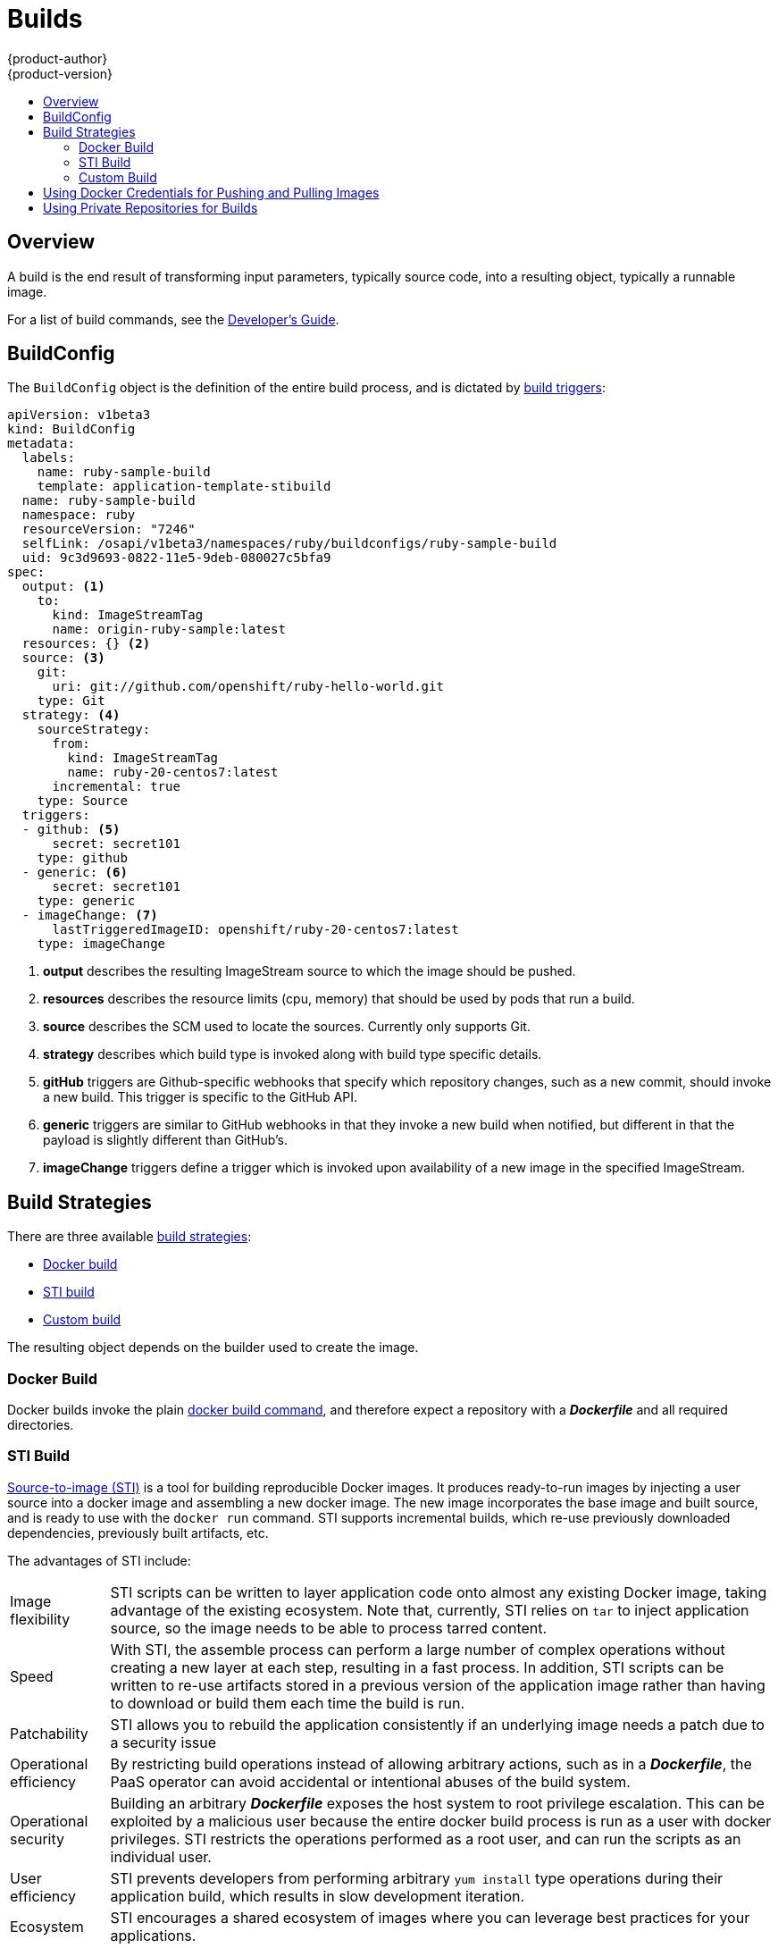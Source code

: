 = Builds
{product-author}
{product-version}
:data-uri:
:icons:
:experimental:
:toc: macro
:toc-title:

toc::[]

== Overview
A build is the end result of transforming input parameters, typically source code, into a resulting object, typically a runnable image.

For a list of build commands, see the
link:../../dev_guide/builds.html[Developer's Guide].

== BuildConfig
The `BuildConfig` object is the definition of the entire build process, and is dictated by link:../../dev_guide/builds.html#build-triggers[build triggers]:

====
----
apiVersion: v1beta3
kind: BuildConfig
metadata:
  labels:
    name: ruby-sample-build
    template: application-template-stibuild
  name: ruby-sample-build
  namespace: ruby
  resourceVersion: "7246"
  selfLink: /osapi/v1beta3/namespaces/ruby/buildconfigs/ruby-sample-build
  uid: 9c3d9693-0822-11e5-9deb-080027c5bfa9
spec:
  output: <1>
    to:
      kind: ImageStreamTag
      name: origin-ruby-sample:latest
  resources: {} <2>
  source: <3>
    git:
      uri: git://github.com/openshift/ruby-hello-world.git
    type: Git
  strategy: <4>
    sourceStrategy:
      from:
        kind: ImageStreamTag
        name: ruby-20-centos7:latest
      incremental: true
    type: Source
  triggers:
  - github: <5>
      secret: secret101
    type: github
  - generic: <6>
      secret: secret101
    type: generic
  - imageChange: <7>
      lastTriggeredImageID: openshift/ruby-20-centos7:latest
    type: imageChange

----
<1> *output* describes the resulting ImageStream source to which the
image should be pushed.
<2> *resources* describes the resource limits (cpu, memory) that should be used
by pods that run a build.
<3> *source* describes the SCM used to locate the sources. Currently only
supports Git.
<4> *strategy* describes which build type is invoked along with build type
specific details.
<5> *gitHub* triggers are Github-specific webhooks that specify which repository
changes, such as a new commit, should invoke a new build. This trigger is
specific to the GitHub API.
<6> *generic* triggers are similar to GitHub webhooks in that they invoke a new
build when notified, but different in that the payload is slightly different
than GitHub's.
<7> *imageChange* triggers define a trigger which is invoked upon availability
of a new image in the specified ImageStream.
====

== Build Strategies

There are three available link:openshift_model.html#build-strategies[build strategies]:

* link:#docker-build[Docker build]
* link:#sti-build[STI build]
* link:#custom-build[Custom build]

The resulting object depends on the builder used to create the image.

[#docker-build]
=== Docker Build
Docker builds invoke the plain https://docs.docker.com/reference/commandline/cli/#build[docker build command], and therefore expect a repository with a *_Dockerfile_* and all required directories.

[#sti-build]
=== STI Build
link:../../creating_images/sti.html[Source-to-image (STI)] is a tool for
building reproducible Docker images. It produces ready-to-run images by
injecting a user source into a docker image and assembling a new docker image.
The new image incorporates the base image and built source, and is ready to use
with the `docker run` command. STI supports incremental builds, which re-use
previously downloaded dependencies, previously built artifacts, etc.

The advantages of STI include:

[horizontal]
Image flexibility:: STI scripts can be written to layer application code onto
almost any existing Docker image, taking advantage of the existing ecosystem.
Note that, currently, STI relies on `tar` to inject application
source, so the image needs to be able to process tarred content.

Speed:: With STI, the assemble process can perform a large number of complex
operations without creating a new layer at each step, resulting in a fast
process. In addition, STI scripts can be written to re-use artifacts stored in a
previous version of the application image rather than having to download or
build them each time the build is run.

Patchability:: STI allows you to rebuild the application consistently if an
underlying image needs a patch due to a security issue

Operational efficiency:: By restricting build operations instead of allowing
arbitrary actions, such as in a *_Dockerfile_*, the PaaS operator can avoid
accidental or intentional abuses of the build system.

Operational security:: Building an arbitrary *_Dockerfile_* exposes the host
system to root privilege escalation. This can be exploited by a malicious user
because the entire docker build process is run as a user with docker privileges.
STI restricts the operations performed as a root user, and can run the scripts
as an individual user.

User efficiency:: STI prevents developers from performing arbitrary `yum
install` type operations during their application build, which results in slow
development iteration.

Ecosystem:: STI encourages a shared ecosystem of images where you can leverage
best practices for your applications.

[#custom-build]
=== Custom Build
Custom builds allow developers to define the specific builder image responsible
for the entire build process. The custom builder image is a plain Docker image
with embedded build process logic, such as building RPMs or building base Docker
images.

[#using-docker-credentials-for-pushing-and-pulling-images]
== Using Docker Credentials for Pushing and Pulling Images

Supply the `.dockercfg` file with valid Docker Registry credentials in order to push the output image into a private Docker Registry or pull the
builder image from the private Docker Registry that requires authentication.

The *_.dockercfg_* JSON file exists in your home directory by default and has
following format:

====

----
{
	"https://index.docker.io/v1/": { <1>
		"auth": "YWRfbGzhcGU6R2labnRib21ifTE=", <2>
		"email": "user@example.com" <3>
	}
}
----

<1> URL of the registry.
<2> Encrypted password.
<3> Email address for the login.
====

You can define multiple Docker registry entries in this file. Alternatively, you
can also add authentication entries to this file by running the `docker login`
command. The file will be created if it does not exist.

Kubernetes provides the
https://github.com/GoogleCloudPlatform/kubernetes/blob/master/docs/design/secrets.md[Secret]
resource, which is used to store your configuration and passwords. You must
first create the `*Secret*` before builds can use your *_.dockercfg_* file for
pushing the output image:

====
----
$ osc create -f secret.json
----
====

The `*data*` field for the `*Secret*` object must contain the `*dockercfg*` key
with the value set to the base64-encoded content of the *_.dockercfg_* file. For
example:

====

----
{
  "apiVersion": "v1beta3",
  "kind": "Secret",
  "metadata": {
    "name": "dockerhub"
  },
  "data": {
    "dockercfg": "6yJodHRwc1ovL2zuZGV4LmRvY21lci5aby92MS8iOnsiYXV0aCI6ImJXWnZhblJwYXpwdVoybGxkR2d4TUE9PSIsImVtYWlsIj8ibWlAbWlmby5zayJ9fQ=="
  }
}

----
====

Once you have the `*Secret*` created, you can add a `PushSecret` field into the
`Output` section of the `BuildConfig` and set it to the name of the `*Secret*`
that you created, which in the above example is `*dockerhub*`:

====
----
"parameters": {
  "output": {
    "to": {
      "name": "private-image"
    },
    "pushSecret":{
      "name":"dockerhub"
    }
  }
}
----
====

Pull the builder Docker image from a private Docker registry by specifying the
`PullSecret` field, which is part of the build strategy definition:

====
----
{
  "strategy": {
    "stiStrategy": {
      "from": {
        "kind": "DockerImage",
        "name": "docker.io/user/private_repository"
       },
       "pullSecret": {
        "name": "dockerhub"
       },
    },
    "type": "STI"
  }
}
----
====

[#using-private-repositories-for-builds]
== Using Private Repositories for Builds

Supply valid credentials to build an application from a private repository.
Currently, only SSH key based authentication is supported. The repository keys
are located in the `$HOME/.ssh/` directory, and are named `id_dsa.pub`,
`id_ecdsa.pub`, `id_ed25519.pub` or `id_rsa.pub` by default. Generate SSH key
credentials with the following command:

====

----
$ ssh-keygen -t rsa -C "your_email@example.com"
----
====

Two files will be created: the public key (as explained above) and a
corresponding private key (one of `id_dsa`, `id_ecdsa`, `id_ed25519` or
`id_rsa`). With both of these in place you should consult your source control
management (SCM) system's manual on how to upload the public key. The private
key will be used to access your private repository.

The
https://github.com/GoogleCloudPlatform/kubernetes/blob/master/docs/design/secrets.md[Secret]
resource is used to store your keys. Create the `*Secret*` first before using
the ssh key to access the private repository. The `*data*` field for the
`*Secret*` object must contain your private key with the value set to the
base64-encoded content of that file:

====

----
$ base64 -w 0 $HOME/.ssh/id_rsa
6yJodHRwc1ovL2zuZGV4LmRvY21lci5aby92MS8iOnsiYXV0aCI6ImJXWnZhblJwYXpwdVoybGxkR2d4TUE9PSIsImVtYWlsIj8ibWlAbWlmby5zayJ9fQ==
----
====

Copy the value returned from the above command and place it into the
`ssh-privatekey` field in `*_secret.json_*` file:

====

----
{
  "apiVersion": "v1beta3",
  "kind": "Secret",
  "metadata": {
    "name": "scmsecret"
  },
  "data": {
    "ssh-privatekey": "6yJodHRwc1ovL2zuZGV4LmRvY21lci5aby92MS8iOnsiYXV0aCI6ImJXWnZhblJwYXpwdVoybGxkR2d4TUE9PSIsImVtYWlsIj8ibWlAbWlmby5zayJ9fQ=="
  }
}

----
====

Then, create the `*Secret*` from the *_secret.json_* file using the following
command:

====
----
$ osc create -f secret.json
----
====

Add a `SourceSecret` field into the `Source` section inside the `BuildConfig`
and set it to the name of the `*Secret*` that you created, in this case
`*scmsecret*`:

====

----
{
  "apiVersion": "v1beta3",
  "kind": "BuildConfig",
  "metadata": {
    "name": "sample-build",
  },
  "parameters": {
    "output": {
      "to": {
        "name": "sample-image"
      }
    },
    "source": {
      "git": {
        "uri": "git@repository.com:user/app.git"
      },
      "sourceSecret": {
        "name": "scmsecret"
      },
      "type": "Git"
    },
    "strategy": {
      "stiStrategy": {
        "from": {
          "kind": "ImageStreamTag",
          "name": "python-33-centos7:latest"
        }
      },
      "type": "STI"
    }
  }
----
====

[NOTE]
====
The URL of private repository is usually in the form `git@example.com:username/repository`
====
